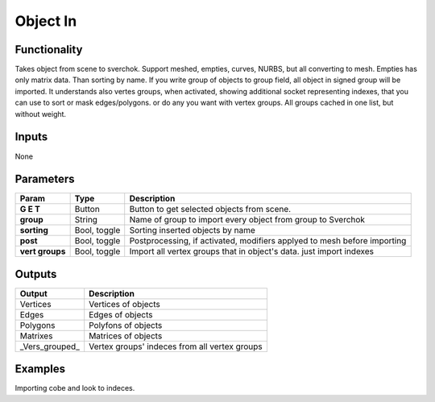 Object In
=========

Functionality
-------------
Takes object from scene to sverchok. Support meshed, empties, curves, NURBS, but all converting to mesh. Empties has only matrix data. Than sorting by name. If you write group of objects to group field, all object in signed group will be imported. It understands also vertes groups, when activated, showing additional socket representing indexes, that you can use to sort or mask edges/polygons. or do any you want with vertex groups. All groups cached in one list, but without weight.

Inputs
------

None


Parameters
----------

+-----------------+---------------+--------------------------------------------------------------------------+
| Param           | Type          | Description                                                              |  
+=================+===============+==========================================================================+
| **G E T**       | Button        | Button to get selected objects from scene.                               | 
+-----------------+---------------+--------------------------------------------------------------------------+
| **group**       | String        | Name of group to import every object from group to Sverchok              |  
+-----------------+---------------+--------------------------------------------------------------------------+
| **sorting**     | Bool, toggle  | Sorting inserted objects by name                                         | 
+-----------------+---------------+--------------------------------------------------------------------------+
| **post**        | Bool, toggle  | Postprocessing, if activated, modifiers applyed to mesh before importing |
+-----------------+---------------+--------------------------------------------------------------------------+
| **vert groups** | Bool, toggle  | Import all vertex groups that in object's data. just import indexes      |
+-----------------+---------------+--------------------------------------------------------------------------+


Outputs
-------

+-----------------+--------------------------------------------------------------------------+
| Output          | Description                                                              |
+=================+==========================================================================+
| Vertices        | Vertices of objects                                                      | 
+-----------------+--------------------------------------------------------------------------+
| Edges           | Edges of objects                                                         |
+-----------------+--------------------------------------------------------------------------+
| Polygons        | Polyfons of objects                                                      |
+-----------------+--------------------------------------------------------------------------+
| Matrixes        | Matrices of objects                                                      |
+-----------------+--------------------------------------------------------------------------+
| _Vers_grouped_  | Vertex groups' indeces from all vertex groups                            |
+-----------------+--------------------------------------------------------------------------+

Examples
--------
.. image:: https://cloud.githubusercontent.com/assets/5783432/4328096/bd8b274e-3f80-11e4-8582-6b2ae9743431.png
Importing cobe and look to indeces.
